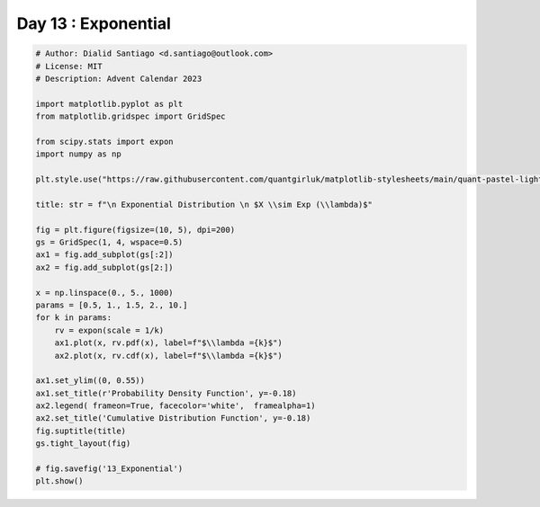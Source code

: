 
.. DO NOT EDIT.
.. THIS FILE WAS AUTOMATICALLY GENERATED BY SPHINX-GALLERY.
.. TO MAKE CHANGES, EDIT THE SOURCE PYTHON FILE:
.. "auto_examples/plot_advent_13_Exponential.py"
.. LINE NUMBERS ARE GIVEN BELOW.

.. only:: html

    .. note::
        :class: sphx-glr-download-link-note

        :ref:`Go to the end <sphx_glr_download_auto_examples_plot_advent_13_Exponential.py>`
        to download the full example code.

.. rst-class:: sphx-glr-example-title

.. _sphx_glr_auto_examples_plot_advent_13_Exponential.py:


Day 13 : Exponential
====================

.. GENERATED FROM PYTHON SOURCE LINES 8-44



.. image-sg:: /auto_examples/images/sphx_glr_plot_advent_13_Exponential_001.png
   :alt:   Exponential Distribution   $X \sim Exp (\lambda)$, Probability Density Function, Cumulative Distribution Function
   :srcset: /auto_examples/images/sphx_glr_plot_advent_13_Exponential_001.png
   :class: sphx-glr-single-img





.. code-block:: Python


    # Author: Dialid Santiago <d.santiago@outlook.com>
    # License: MIT
    # Description: Advent Calendar 2023

    import matplotlib.pyplot as plt
    from matplotlib.gridspec import GridSpec

    from scipy.stats import expon
    import numpy as np

    plt.style.use("https://raw.githubusercontent.com/quantgirluk/matplotlib-stylesheets/main/quant-pastel-light.mplstyle")

    title: str = f"\n Exponential Distribution \n $X \\sim Exp (\\lambda)$"

    fig = plt.figure(figsize=(10, 5), dpi=200)
    gs = GridSpec(1, 4, wspace=0.5)
    ax1 = fig.add_subplot(gs[:2])
    ax2 = fig.add_subplot(gs[2:])

    x = np.linspace(0., 5., 1000)
    params = [0.5, 1., 1.5, 2., 10.]
    for k in params:
        rv = expon(scale = 1/k)
        ax1.plot(x, rv.pdf(x), label=f"$\\lambda ={k}$")
        ax2.plot(x, rv.cdf(x), label=f"$\\lambda ={k}$")

    ax1.set_ylim((0, 0.55))
    ax1.set_title(r'Probability Density Function', y=-0.18)
    ax2.legend( frameon=True, facecolor='white',  framealpha=1)
    ax2.set_title('Cumulative Distribution Function', y=-0.18)
    fig.suptitle(title)
    gs.tight_layout(fig)

    # fig.savefig('13_Exponential')
    plt.show()


.. rst-class:: sphx-glr-timing

   **Total running time of the script:** (0 minutes 1.203 seconds)


.. _sphx_glr_download_auto_examples_plot_advent_13_Exponential.py:

.. only:: html

  .. container:: sphx-glr-footer sphx-glr-footer-example

    .. container:: sphx-glr-download sphx-glr-download-jupyter

      :download:`Download Jupyter notebook: plot_advent_13_Exponential.ipynb <plot_advent_13_Exponential.ipynb>`

    .. container:: sphx-glr-download sphx-glr-download-python

      :download:`Download Python source code: plot_advent_13_Exponential.py <plot_advent_13_Exponential.py>`

    .. container:: sphx-glr-download sphx-glr-download-zip

      :download:`Download zipped: plot_advent_13_Exponential.zip <plot_advent_13_Exponential.zip>`


.. only:: html

 .. rst-class:: sphx-glr-signature

    `Gallery generated by Sphinx-Gallery <https://sphinx-gallery.github.io>`_
